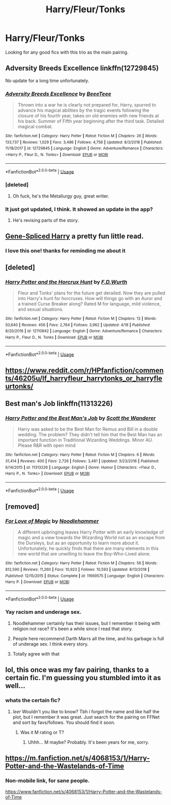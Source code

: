 #+TITLE: Harry/Fleur/Tonks

* Harry/Fleur/Tonks
:PROPERTIES:
:Author: SLM9
:Score: 23
:DateUnix: 1560520871.0
:DateShort: 2019-Jun-14
:FlairText: Request
:END:
Looking for any good fics with this trio as the main pairing.


** Adversity Breeds Excellence linkffn(12729845)

No update for a long time unfortunately.
:PROPERTIES:
:Author: MoleOfWar
:Score: 8
:DateUnix: 1560529741.0
:DateShort: 2019-Jun-14
:END:

*** [[https://www.fanfiction.net/s/12729845/1/][*/Adversity Breeds Excellence/*]] by [[https://www.fanfiction.net/u/5306622/BeeeTeee][/BeeeTeee/]]

#+begin_quote
  Thrown into a war he is clearly not prepared for, Harry, spurred to advance his magical abilities by the tragic events following the closure of his fourth year, takes on old enemies with new friends at his back. Summer of Fifth year beginning after the third task. Detailed magical combat.
#+end_quote

^{/Site/:} ^{fanfiction.net} ^{*|*} ^{/Category/:} ^{Harry} ^{Potter} ^{*|*} ^{/Rated/:} ^{Fiction} ^{M} ^{*|*} ^{/Chapters/:} ^{26} ^{*|*} ^{/Words/:} ^{133,737} ^{*|*} ^{/Reviews/:} ^{1,029} ^{*|*} ^{/Favs/:} ^{3,486} ^{*|*} ^{/Follows/:} ^{4,758} ^{*|*} ^{/Updated/:} ^{8/3/2018} ^{*|*} ^{/Published/:} ^{11/18/2017} ^{*|*} ^{/id/:} ^{12729845} ^{*|*} ^{/Language/:} ^{English} ^{*|*} ^{/Genre/:} ^{Adventure/Romance} ^{*|*} ^{/Characters/:} ^{<Harry} ^{P.,} ^{Fleur} ^{D.,} ^{N.} ^{Tonks>} ^{*|*} ^{/Download/:} ^{[[http://www.ff2ebook.com/old/ffn-bot/index.php?id=12729845&source=ff&filetype=epub][EPUB]]} ^{or} ^{[[http://www.ff2ebook.com/old/ffn-bot/index.php?id=12729845&source=ff&filetype=mobi][MOBI]]}

--------------

*FanfictionBot*^{2.0.0-beta} | [[https://github.com/tusing/reddit-ffn-bot/wiki/Usage][Usage]]
:PROPERTIES:
:Author: FanfictionBot
:Score: 1
:DateUnix: 1560529801.0
:DateShort: 2019-Jun-14
:END:


*** [deleted]
:PROPERTIES:
:Score: 1
:DateUnix: 1560543183.0
:DateShort: 2019-Jun-15
:END:

**** Oh fuck, he's the Metallurgy guy, great writer.
:PROPERTIES:
:Author: Lokirins
:Score: 1
:DateUnix: 1560548633.0
:DateShort: 2019-Jun-15
:END:


*** It just got updated, I think. It showed an update in the app?
:PROPERTIES:
:Score: 1
:DateUnix: 1560544640.0
:DateShort: 2019-Jun-15
:END:

**** He's revising parts of the story.
:PROPERTIES:
:Author: Lokirins
:Score: 1
:DateUnix: 1560548669.0
:DateShort: 2019-Jun-15
:END:


** [[https://ficwad.com/story/15772][Gene-Spliced Harry]] a pretty fun little read.
:PROPERTIES:
:Author: TheVoteMote
:Score: 3
:DateUnix: 1560521213.0
:DateShort: 2019-Jun-14
:END:

*** I love this one! thanks for reminding me about it
:PROPERTIES:
:Author: SLM9
:Score: 2
:DateUnix: 1560627825.0
:DateShort: 2019-Jun-16
:END:


** [deleted]
:PROPERTIES:
:Score: 5
:DateUnix: 1560543100.0
:DateShort: 2019-Jun-15
:END:

*** [[https://www.fanfiction.net/s/12110842/1/][*/Harry Potter and the Horcrux Hunt/*]] by [[https://www.fanfiction.net/u/6679075/F-D-Wurth][/F.D.Wurth/]]

#+begin_quote
  Fleur and Tonks' plans for the future get derailed. Now they are pulled into Harry's hunt for horcruxes. How will things go with an Auror and a trained Curse Breaker along? Rated M for language, mild violence, and sexual situations.
#+end_quote

^{/Site/:} ^{fanfiction.net} ^{*|*} ^{/Category/:} ^{Harry} ^{Potter} ^{*|*} ^{/Rated/:} ^{Fiction} ^{M} ^{*|*} ^{/Chapters/:} ^{13} ^{*|*} ^{/Words/:} ^{50,640} ^{*|*} ^{/Reviews/:} ^{456} ^{*|*} ^{/Favs/:} ^{2,764} ^{*|*} ^{/Follows/:} ^{3,962} ^{*|*} ^{/Updated/:} ^{4/18} ^{*|*} ^{/Published/:} ^{8/20/2016} ^{*|*} ^{/id/:} ^{12110842} ^{*|*} ^{/Language/:} ^{English} ^{*|*} ^{/Genre/:} ^{Adventure/Romance} ^{*|*} ^{/Characters/:} ^{Harry} ^{P.,} ^{Fleur} ^{D.,} ^{N.} ^{Tonks} ^{*|*} ^{/Download/:} ^{[[http://www.ff2ebook.com/old/ffn-bot/index.php?id=12110842&source=ff&filetype=epub][EPUB]]} ^{or} ^{[[http://www.ff2ebook.com/old/ffn-bot/index.php?id=12110842&source=ff&filetype=mobi][MOBI]]}

--------------

*FanfictionBot*^{2.0.0-beta} | [[https://github.com/tusing/reddit-ffn-bot/wiki/Usage][Usage]]
:PROPERTIES:
:Author: FanfictionBot
:Score: 2
:DateUnix: 1560543114.0
:DateShort: 2019-Jun-15
:END:


** [[https://www.reddit.com/r/HPfanfiction/comments/46205u/lf_harryfleur_harrytonks_or_harryfleurtonks/]]
:PROPERTIES:
:Author: lucyroesslers
:Score: 2
:DateUnix: 1560525132.0
:DateShort: 2019-Jun-14
:END:


** Best man's Job linkffn(11313226)
:PROPERTIES:
:Author: Phillies273
:Score: 3
:DateUnix: 1560534807.0
:DateShort: 2019-Jun-14
:END:

*** [[https://www.fanfiction.net/s/11313226/1/][*/Harry Potter and the Best Man's Job/*]] by [[https://www.fanfiction.net/u/2174139/Scott-the-Wanderer][/Scott the Wanderer/]]

#+begin_quote
  Harry was asked to be the Best Man for Remus and Bill in a double wedding. The problem? They didn't tell him that the Best Man has an important function in Traditional Wizarding Weddings. Minor AU. Please R&R with open mind
#+end_quote

^{/Site/:} ^{fanfiction.net} ^{*|*} ^{/Category/:} ^{Harry} ^{Potter} ^{*|*} ^{/Rated/:} ^{Fiction} ^{M} ^{*|*} ^{/Chapters/:} ^{6} ^{*|*} ^{/Words/:} ^{31,414} ^{*|*} ^{/Reviews/:} ^{400} ^{*|*} ^{/Favs/:} ^{2,726} ^{*|*} ^{/Follows/:} ^{3,481} ^{*|*} ^{/Updated/:} ^{3/23/2016} ^{*|*} ^{/Published/:} ^{6/14/2015} ^{*|*} ^{/id/:} ^{11313226} ^{*|*} ^{/Language/:} ^{English} ^{*|*} ^{/Genre/:} ^{Humor} ^{*|*} ^{/Characters/:} ^{<Fleur} ^{D.,} ^{Harry} ^{P.,} ^{N.} ^{Tonks>} ^{*|*} ^{/Download/:} ^{[[http://www.ff2ebook.com/old/ffn-bot/index.php?id=11313226&source=ff&filetype=epub][EPUB]]} ^{or} ^{[[http://www.ff2ebook.com/old/ffn-bot/index.php?id=11313226&source=ff&filetype=mobi][MOBI]]}

--------------

*FanfictionBot*^{2.0.0-beta} | [[https://github.com/tusing/reddit-ffn-bot/wiki/Usage][Usage]]
:PROPERTIES:
:Author: FanfictionBot
:Score: 1
:DateUnix: 1560534815.0
:DateShort: 2019-Jun-14
:END:


** [removed]
:PROPERTIES:
:Score: 2
:DateUnix: 1560525393.0
:DateShort: 2019-Jun-14
:END:

*** [[https://www.fanfiction.net/s/11669575/1/][*/For Love of Magic/*]] by [[https://www.fanfiction.net/u/5241558/Noodlehammer][/Noodlehammer/]]

#+begin_quote
  A different upbringing leaves Harry Potter with an early knowledge of magic and a view towards the Wizarding World not as an escape from the Dursleys, but as an opportunity to learn more about it. Unfortunately, he quickly finds that there are many elements in this new world that are unwilling to leave the Boy-Who-Lived alone.
#+end_quote

^{/Site/:} ^{fanfiction.net} ^{*|*} ^{/Category/:} ^{Harry} ^{Potter} ^{*|*} ^{/Rated/:} ^{Fiction} ^{M} ^{*|*} ^{/Chapters/:} ^{56} ^{*|*} ^{/Words/:} ^{812,590} ^{*|*} ^{/Reviews/:} ^{11,260} ^{*|*} ^{/Favs/:} ^{10,923} ^{*|*} ^{/Follows/:} ^{10,593} ^{*|*} ^{/Updated/:} ^{8/13/2018} ^{*|*} ^{/Published/:} ^{12/15/2015} ^{*|*} ^{/Status/:} ^{Complete} ^{*|*} ^{/id/:} ^{11669575} ^{*|*} ^{/Language/:} ^{English} ^{*|*} ^{/Characters/:} ^{Harry} ^{P.} ^{*|*} ^{/Download/:} ^{[[http://www.ff2ebook.com/old/ffn-bot/index.php?id=11669575&source=ff&filetype=epub][EPUB]]} ^{or} ^{[[http://www.ff2ebook.com/old/ffn-bot/index.php?id=11669575&source=ff&filetype=mobi][MOBI]]}

--------------

*FanfictionBot*^{2.0.0-beta} | [[https://github.com/tusing/reddit-ffn-bot/wiki/Usage][Usage]]
:PROPERTIES:
:Author: FanfictionBot
:Score: 1
:DateUnix: 1560525407.0
:DateShort: 2019-Jun-14
:END:


*** Yay racism and underage sex.
:PROPERTIES:
:Author: Ironworkshop
:Score: 0
:DateUnix: 1560525973.0
:DateShort: 2019-Jun-14
:END:

**** Noodlehammer certainly has their issues, but I remember it being with religion not race? It's been a while since I read that story.
:PROPERTIES:
:Author: overide
:Score: 8
:DateUnix: 1560533142.0
:DateShort: 2019-Jun-14
:END:


**** People here recommend Darth Marrs all the time, and his garbage is full of underage sex. I think every story.
:PROPERTIES:
:Author: themegaweirdthrow
:Score: 5
:DateUnix: 1560527020.0
:DateShort: 2019-Jun-14
:END:


**** Totally agree with that
:PROPERTIES:
:Author: baasum_
:Score: -2
:DateUnix: 1560532108.0
:DateShort: 2019-Jun-14
:END:


** lol, this once was my fav pairing, thanks to a certain fic. I'm guessing you stumbled imto it as well...
:PROPERTIES:
:Author: Dpmon1
:Score: 1
:DateUnix: 1560523132.0
:DateShort: 2019-Jun-14
:END:

*** whats the certain fic?
:PROPERTIES:
:Author: aidey_80
:Score: 1
:DateUnix: 1560580730.0
:DateShort: 2019-Jun-15
:END:

**** /leer/ Wouldn't you like to know? Tbh i forgot the name and like half the plot, but I remember it was great. Just search for the pairing on FFNet and sort by favs/follows. You should find it soon.
:PROPERTIES:
:Author: Dpmon1
:Score: 1
:DateUnix: 1560586927.0
:DateShort: 2019-Jun-15
:END:

***** Was it M rating or T?
:PROPERTIES:
:Author: Elekarh
:Score: 1
:DateUnix: 1560647698.0
:DateShort: 2019-Jun-16
:END:

****** Uhhh... M maybe? Probably. It's been years for me, sorry.
:PROPERTIES:
:Author: Dpmon1
:Score: 1
:DateUnix: 1560782845.0
:DateShort: 2019-Jun-17
:END:


** [[https://m.fanfiction.net/s/4068153/1/Harry-Potter-and-the-Wastelands-of-Time]]
:PROPERTIES:
:Author: namekyd
:Score: 0
:DateUnix: 1560547256.0
:DateShort: 2019-Jun-15
:END:

*** Non-mobile link, for sane people.

[[https://www.fanfiction.net/s/4068153/1/Harry-Potter-and-the-Wastelands-of-Time]]
:PROPERTIES:
:Author: Goodpie2
:Score: 3
:DateUnix: 1560557841.0
:DateShort: 2019-Jun-15
:END:
